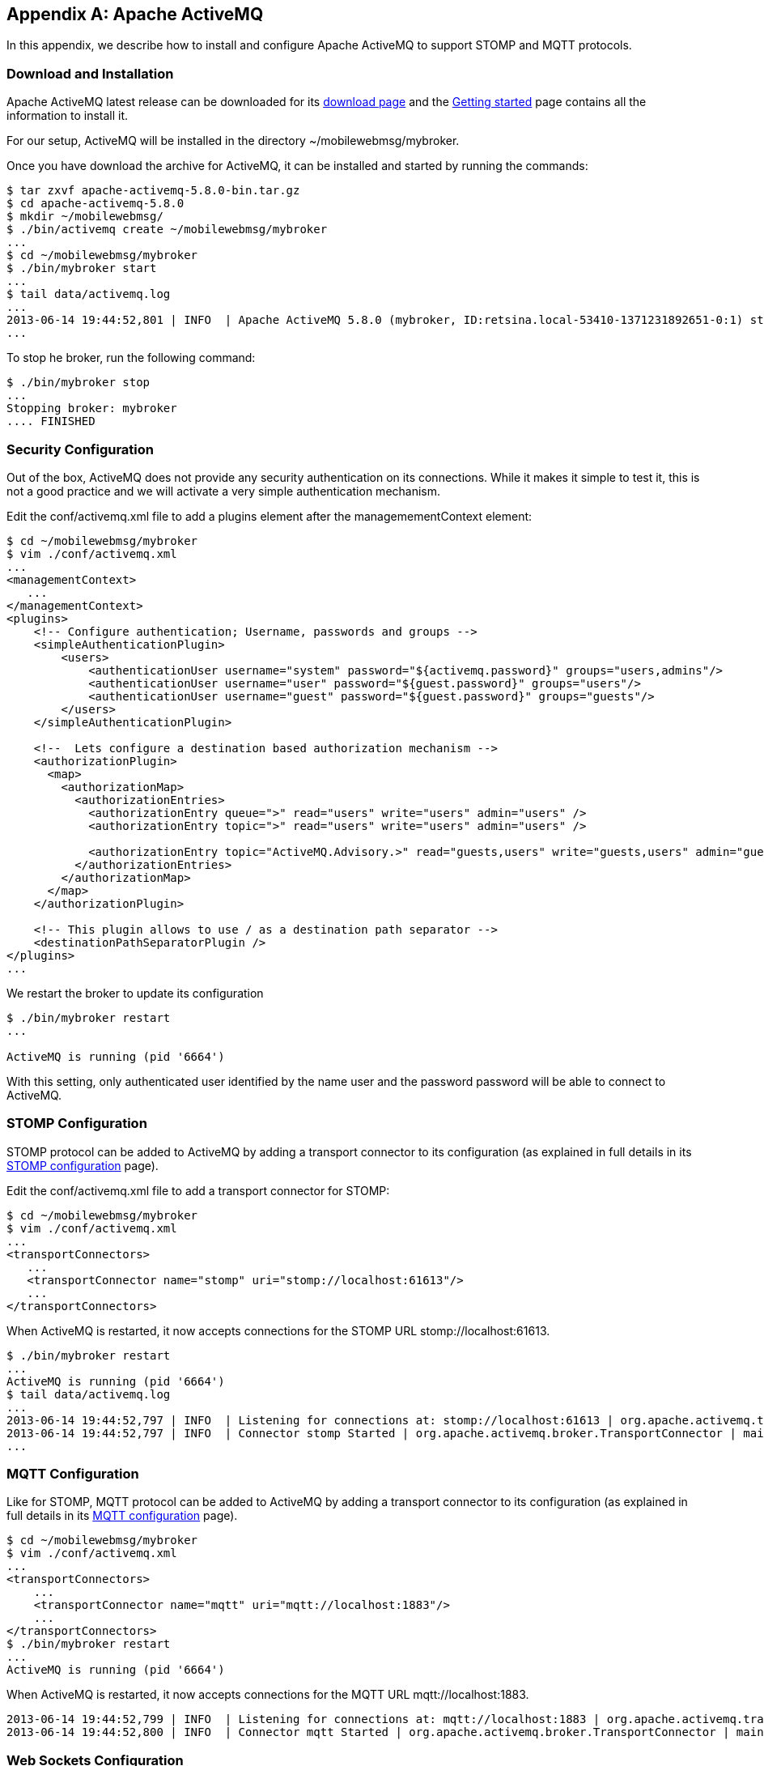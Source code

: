 [[appendix_activemq]]
[appendix]
== Apache ActiveMQ

[role="lead"]
In this appendix, we describe how to install and configure Apache ActiveMQ to
support STOMP and MQTT protocols.

=== Download and Installation

Apache ActiveMQ latest release can be downloaded for its
http://activemq.apache.org/activemq-580-release.html[download page] and the
http://activemq.apache.org/getting-started.html[Getting started] page contains all the information to install it.

For our setup, ActiveMQ will be installed in the directory +~/mobilewebmsg/mybroker+.

Once you have download the archive for ActiveMQ, it can be installed and started by running the commands:

[source,sh]
----
$ tar zxvf apache-activemq-5.8.0-bin.tar.gz
$ cd apache-activemq-5.8.0
$ mkdir ~/mobilewebmsg/
$ ./bin/activemq create ~/mobilewebmsg/mybroker
...
$ cd ~/mobilewebmsg/mybroker
$ ./bin/mybroker start
...
$ tail data/activemq.log
...
2013-06-14 19:44:52,801 | INFO  | Apache ActiveMQ 5.8.0 (mybroker, ID:retsina.local-53410-1371231892651-0:1) started | org.apache.activemq.broker.BrokerService | main
...
----

To stop he broker, run the following command:

[source,sh]
----
$ ./bin/mybroker stop
...
Stopping broker: mybroker
.... FINISHED
----

[[app_activemq_security]]
=== Security Configuration

Out of the box, ActiveMQ does not provide any security authentication on its connections. While it makes it simple to test it, this is not a good practice
and we will activate a very simple authentication mechanism.

Edit the +conf/activemq.xml+ file to add a +plugins+ element after the +managemementContext+ element:

[source,sh]
----
$ cd ~/mobilewebmsg/mybroker
$ vim ./conf/activemq.xml
...
<managementContext>
   ...
</managementContext>
<plugins>
    <!-- Configure authentication; Username, passwords and groups -->
    <simpleAuthenticationPlugin>
        <users>
            <authenticationUser username="system" password="${activemq.password}" groups="users,admins"/>
            <authenticationUser username="user" password="${guest.password}" groups="users"/>
            <authenticationUser username="guest" password="${guest.password}" groups="guests"/>
        </users>
    </simpleAuthenticationPlugin>

    <!--  Lets configure a destination based authorization mechanism -->
    <authorizationPlugin>
      <map>
        <authorizationMap>
          <authorizationEntries>
            <authorizationEntry queue=">" read="users" write="users" admin="users" />
            <authorizationEntry topic=">" read="users" write="users" admin="users" />
      
            <authorizationEntry topic="ActiveMQ.Advisory.>" read="guests,users" write="guests,users" admin="guests,users"/>
          </authorizationEntries>
        </authorizationMap>
      </map>
    </authorizationPlugin>

    <!-- This plugin allows to use / as a destination path separator -->
    <destinationPathSeparatorPlugin />
</plugins>
...
----

We restart the broker to update its configuration

[source,sh]
----
$ ./bin/mybroker restart
...

ActiveMQ is running (pid '6664')
----

With this setting, only authenticated user identified by the name +user+ and the password +password+ will be able to connect to ActiveMQ.

[[app_activemq_stomp]]
=== STOMP Configuration

STOMP protocol can be added to ActiveMQ by adding a transport connector to its configuration (as explained in full details in its
http://activemq.apache.org/stomp.html[STOMP configuration] page).

Edit the +conf/activemq.xml+ file to add a +transport+ connector for STOMP:

[source,sh]
----
$ cd ~/mobilewebmsg/mybroker
$ vim ./conf/activemq.xml
...
<transportConnectors>
   ...
   <transportConnector name="stomp" uri="stomp://localhost:61613"/>
   ...
</transportConnectors>
----

When ActiveMQ is restarted, it now accepts connections for the STOMP URL +stomp://localhost:61613+.

[source,sh]
----
$ ./bin/mybroker restart
...
ActiveMQ is running (pid '6664')
$ tail data/activemq.log
...
2013-06-14 19:44:52,797 | INFO  | Listening for connections at: stomp://localhost:61613 | org.apache.activemq.transport.TransportServerThreadSupport | main
2013-06-14 19:44:52,797 | INFO  | Connector stomp Started | org.apache.activemq.broker.TransportConnector | main
...
----

[[app_activemq_mqtt]]
=== MQTT Configuration

Like for STOMP, MQTT protocol can be added to ActiveMQ by adding a transport connector to its configuration (as explained in full details in its
http://activemq.apache.org/mqtt.html[MQTT configuration] page).

[source,sh]
----
$ cd ~/mobilewebmsg/mybroker
$ vim ./conf/activemq.xml
...
<transportConnectors>
    ...
    <transportConnector name="mqtt" uri="mqtt://localhost:1883"/>
    ...
</transportConnectors>
$ ./bin/mybroker restart
...
ActiveMQ is running (pid '6664')
----

When ActiveMQ is restarted, it now accepts connections for the MQTT URL +mqtt://localhost:1883+.

[source,sh]
----
2013-06-14 19:44:52,799 | INFO  | Listening for connections at: mqtt://localhost:1883 | org.apache.activemq.transport.TransportServerThreadSupport | main
2013-06-14 19:44:52,800 | INFO  | Connector mqtt Started | org.apache.activemq.broker.TransportConnector | main
----


[[app_activemq_websockets]]
=== Web Sockets Configuration


http://activemq.apache.org/websockets.html[Web Sockets configuration]

[source,sh]
----
$ vim ./conf/activemq.xml
...
<transportConnectors>
   ...
   <transportConnector name="websocket" uri="ws://0.0.0.0:61614"/>
   ...
</transportConnectors>
----

When ActiveMQ is restarted, it displays a log that it accepts connections for the Web Sockers URL +ws://0.0.0.0:61614+.

[source,sh]
----
2013-06-14 19:55:01,490 | INFO  | Connector websocket Started | org.apache.activemq.broker.TransportConnector | main
----
